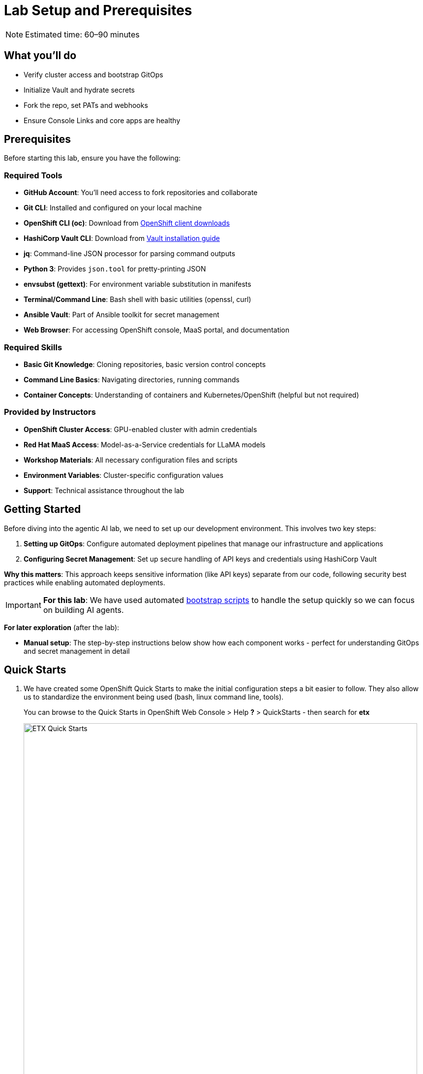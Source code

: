 = Lab Setup and Prerequisites

[NOTE]
====
Estimated time: 60–90 minutes
====

== What you'll do

* Verify cluster access and bootstrap GitOps
* Initialize Vault and hydrate secrets
* Fork the repo, set PATs and webhooks
* Ensure Console Links and core apps are healthy

== Prerequisites

Before starting this lab, ensure you have the following:

=== Required Tools

* **GitHub Account**: You'll need access to fork repositories and collaborate
* **Git CLI**: Installed and configured on your local machine
* **OpenShift CLI (oc)**: Download from https://mirror.openshift.com/pub/openshift-v4/clients/ocp/[OpenShift client downloads,window=_blank]
* **HashiCorp Vault CLI**: Download from https://developer.hashicorp.com/vault/install[Vault installation guide,window=_blank]
* **jq**: Command-line JSON processor for parsing command outputs
* **Python 3**: Provides `json.tool` for pretty-printing JSON
* **envsubst (gettext)**: For environment variable substitution in manifests
* **Terminal/Command Line**: Bash shell with basic utilities (openssl, curl)
* **Ansible Vault**: Part of Ansible toolkit for secret management
* **Web Browser**: For accessing OpenShift console, MaaS portal, and documentation

=== Required Skills
* **Basic Git Knowledge**: Cloning repositories, basic version control concepts
* **Command Line Basics**: Navigating directories, running commands
* **Container Concepts**: Understanding of containers and Kubernetes/OpenShift (helpful but not required)

=== Provided by Instructors
* **OpenShift Cluster Access**: GPU-enabled cluster with admin credentials
* **Red Hat MaaS Access**: Model-as-a-Service credentials for LLaMA models
* **Workshop Materials**: All necessary configuration files and scripts
* **Environment Variables**: Cluster-specific configuration values
* **Support**: Technical assistance throughout the lab

== Getting Started

Before diving into the agentic AI lab, we need to set up our development environment. This involves two key steps:

1. **Setting up GitOps**: Configure automated deployment pipelines that manage our infrastructure and applications
2. **Configuring Secret Management**: Set up secure handling of API keys and credentials using HashiCorp Vault

**Why this matters**: This approach keeps sensitive information (like API keys) separate from our code, following security best practices while enabling automated deployments.

[IMPORTANT]
====
**For this lab**: We have used automated https://github.com/rhpds/etx-llmaas-gitops[bootstrap scripts,window=_blank] to handle the setup quickly so we can focus on building AI agents.
====

**For later exploration** (after the lab):

* **Manual setup**: The step-by-step instructions below show how each component works - perfect for understanding GitOps and secret management in detail

== Quick Starts

. We have created some OpenShift Quick Starts to make the initial configuration steps a bit easier to follow. They also allow us to standardize the environment being used (bash, linux command line, tools).
+
You can browse to the Quick Starts in OpenShift Web Console > Help **?** > QuickStarts - then search for **etx**
+
.ETX Quick Starts
image::etx-quick-starts.png[ETX Quick Starts, 800]

. Select the first one **ETX -1- The Basics** and then Click **Step 1 - Set your shell**

. Next Select **Run in Web Terminal** play button. The **Initialize Terminal** screen should appear in the bottom half of your browser.

. Select **Start** to run the terminal
+
.ETX 1 The Basics
image::etx-quick-starts2.png[ETX 1 The Basics, 800]

. Continue with the ETX Quick Starts and follow the documentation at the same time. We will point out in the docs if a step or section is covered in a **Quick Start** using a **TIP**
+
TIP: Covered in a Quick Start

. Done ✅

== Team Setup

. **You'll be working in teams of 2 people per cluster**
+
[NOTE]
====
**Why teams of two?**

* **Resource optimization**: GPU-enabled OpenShift clusters are expensive - sharing clusters allows us to provide everyone with powerful hardware
* **Better learning**: https://openpracticelibrary.com/practice/pair-programming/[Pair programming,window=_blank] increases knowledge sharing and helps troubleshoot issues faster
* **Real-world practice**: Most production AI/ML teams work collaboratively on shared infrastructure and have a mixture of roles and expertise

This setup mirrors how teams work with shared cloud resources in enterprise environments.
====

. **Receive your cluster credentials** 🔐
+
Your instructor will provide OpenShift login credentials for your team's shared cluster.

. **Set up your shared repository** (choose one team member to do this):
.. https://github.com/redhat-ai-services/etx-agentic-ai[Fork the etx-agentic-ai repository,window=_blank] to your personal GitHub account
+
.GitHub Repo Fork
image::github-fork.png[GitHub Repo Fork, 400]
.. Add your teammate as a collaborator with write access
+
.GitHub Repo Collaborators  
image::github-collaborators.png[GitHub Repo Collaborators, 400]
+
.. Ensure that you **Enable Issues** for your fork under **Settings** > **General** > **Features** > **Issues** as they are disabled for forked repos by default
+
.GitHub Repo Enable Issues
image::github-repo-enable-issues.png[GitHub Repo Enable Issues, 400]

. **Both team members: Clone the forked repository locally**
+
[source,bash,options="wrap",role="execute"]
----
git clone git@github.com:your-gh-user/etx-agentic-ai.git
cd etx-agentic-ai
----
+
.GitHub Repo Clone
image::github-clone.png[GitHub Repo Clone, 400]
+
[TIP]
====
Replace `your-gh-user` with the actual GitHub username of whoever forked the repository.
====

. **Verify your setup** ✅
+
You should now have:
+
* Access to your team's OpenShift cluster
* A shared fork of the repository with both teammates as collaborators  
* Local copies of the code on both laptops

== Cluster Environment

Your team has access to a fully-featured OpenShift cluster designed for AI workloads. This cluster mimics many customer production environments. Here's how the platform is architected:

=== Bootstrap Components
These foundational components are deployed first to establish the platform's operational baseline:

* **Red Hat OpenShift**: Enterprise Kubernetes platform providing container orchestration
* **Advanced Cluster Management (ACM)**: Multi-cluster governance and GitOps orchestration
* **ArgoCD**: Declarative, Git-driven application deployments
* **HashiCorp Vault**: Secure credential storage and automated secret injection

=== Security, Governance, and Delivery (ArgoCD + Policy as Code)
Built on the bootstrap foundation, we combine continuous delivery with continuous compliance:

[IMPORTANT]
.Why both exist in this repo
====
* **ArgoCD (delivery)** deploys the capabilities that teams need (Llama Stack, MCP tools, agent services, pipelines) from Git
* **Policy as Code (governance)** enforces the rules those capabilities must follow (security, sources, sizes, hygiene)

What policies can assert here:

* **Model source allowlists**: only approved providers/endpoints (legal/commercial constraints)
* **Model size limits**: keep parameter/VRAM footprint within cost/perf targets
* **Image/registry restrictions**: approved registries and signed images
* **Resource hygiene**: every Pod declares requests/limits; GPU workloads use time-slicing/quotas
* **Secret handling**: Vault or external secret injection; no plaintext k8s secrets
* **Network posture**: NetworkPolicies limiting egress to approved services (e.g., Llama Stack, GitHub MCP)

This pairing yields:

* **Zero Configuration Drift**: what's in Git is what runs (ArgoCD)
* **Automated Compliance**: guardrails are applied continuously (policies)
* **Green from GO**: start compliant; learn inside enterprise guardrails from day one

NOTE: Policy as Code is not strictly required to complete this lab. It is, however, a highly useful paradigm—and in some environments or delivery workflows it is required—so we model it here to reflect real-world practices.

Learn more:

* https://open-cluster-management.io/docs/getting-started/integration/policy-controllers/policy/[Policy API Concepts,window=_blank]
* https://github.com/open-cluster-management-io/policy-collection[Policy Collection,window=_blank]
* https://github.com/open-cluster-management-io/policy-generator-plugin[Policy Generator,window=_blank]
====

.Policy as Code using GitOps and ACM
image::policy-as-code.png[Policy as Code, 600]

=== Developer Platform Services
Self-service capabilities that enable development teams:

* **CI/CD Pipelines**: Tekton for automated container builds, testing, and deployments
* **Source Control Integration**: Git-based workflows with automated quality gates
* **Container Registry**: Secure image storage with vulnerability scanning and promotion workflows

=== Tenant & Workload Services
Multi-tenant capabilities providing isolated, secure environments:

* **Namespace Management**: Multi-tenant isolation with RBAC and resource quotas
* **Development Workbenches**: Self-service Jupyter environments for data science teams
* **Service Mesh**: Secure service-to-service communication and traffic management

=== AI/ML Platform Services
Specialized services for AI/ML workloads and agentic applications:

* **Red Hat OpenShift AI (RHOAI)**: Managed AI/ML platform with GPU acceleration
* **Model Serving Infrastructure**: Scalable inference endpoints with model lifecycle management
* **Agentic AI Runtime**: Environment for deploying AI agents with external service integrations

[TIP]
====
**LLaMA Stack Integration**: Our agentic AI workloads leverage https://github.com/llamastack/llama-stack[LLaMA Stack,window=_blank], a composable framework that provides standardized APIs for model inference, safety guardrails, and tool integration. This allows our AI agents to seamlessly interact with large language models while maintaining consistent interfaces for memory management, tool calling, and safety controls across different model providers.
====

**The Benefits:**

* **ZERO configuration drift** - what's in git is real
* **Integrates into the Governance Dashboard in ACM for SRE**
* **We start as we mean to go on** - we are Green from GO so that our dev environment looks like prod only smaller
* **All our clusters and environments are Kubernetes Native once bootstrapped**

== Required Applications

As a Team, you need to do each of these Prerequisites.

. We **Recommend** using the **Quick Starts** initially, then your laptop after the initial setup.
+
Start with the **Quick Start** - **ETX 1 The Basics**

. You may choose another client to bootstrap from (not recommended **especially** if you are on **MacOSX** which is not fully tested). It could be:
** Your https://www.dell.com/en-au/shop/dell-laptops/xps-16-laptop/spd/xps-16-9640-laptop[Laptop,window=_blank] or a https://docs.fedoraproject.org/en-US/fedora-silverblue/toolbox[Toolbx,window=_blank] or a https://docs.fedoraproject.org/en-US/docs/[Fedora like jumphost,window=_blank] or a https://docs.redhat.com/en/documentation/red_hat_openshift_ai_cloud_service/1/html/working_on_data_science_projects/using-project-workbenches_projects#creating-a-project-workbench_projects[Workbench Terminal,window=_blank] that can access your cluster and the internet
** Your bootstrap client must have a https://packages.fedoraproject.org/pkgs/bash/bash/[bash,window=_blank] shell with https://packages.fedoraproject.org/pkgs/openssl/openssl/[openssl,window=_blank], https://docs.ansible.com/ansible/2.9/cli/ansible-vault.html#ansible-vault[ansible-vault,window=_blank] installed
** Download and https://developer.hashicorp.com/vault/install[Install the Hashi Vault Client binary,window=_blank]
** Login to your OpenShift cluster using the https://mirror.openshift.com/pub/openshift-v4/clients/ocp/[OpenShift client,window=_blank] as the cluster-admin user

. Setup env vars and login to OpenShift
+
TIP: Covered in a Quick Start
+
[source,bash,options="wrap",role="execute"]
----
export ADMIN_PASSWORD=password # replace with yours
export CLUSTER_NAME=ocp.4ldrd # replace with yours
export BASE_DOMAIN=sandbox2518.opentlc.com # replace with yours
----
+
[source,bash,options="wrap",role="execute"]
----
oc login --server=https://api.${CLUSTER_NAME}.${BASE_DOMAIN}:6443 -u admin -p ${ADMIN_PASSWORD}
----

. Done ✅

=== MaaS credentials (Optional)

[NOTE]
====
This whole section can be skipped unless you wish to use your own Model as a Service Credentials. We will share the provided credentials to save time.

Gather your Model as a Service Credentials.

. Login to https://maas.apps.prod.rhoai.rh-aiservices-bu.com[Models-as-a-service using your RedHat credentials,window=_blank].
. Click on the __See your Applications & their credentials__ button.
. Create 3 Applications for these three models
** **Llama-3.2-3B**
** **Llama-4-Scout-17B-16E-W4A16**
** **Nomic-Embed-Text-v1.5**
+
e.g. for example __llama-4-scout-17b-16e-w4a16__
+
.MaaS LLama4 Scout
image::maas-llama-4-scout-17b-16e-w4a16.png[MaaS LLama4 Scout, 400]

. Setup env vars
+
[source,bash,options="wrap",role="execute"]
----
export MODEL_LLAMA3_API_KEY=e3...
export MODEL_LLAMA3_ENDPOINT_URL=https://llama-3-2-3b-maas-apicast-production.apps.prod.rhoai.rh-aiservices-bu.com:443
export MODEL_LLAMA3_NAME=llama-3-2-3b

export MODEL_LLAMA4_API_KEY=ce...
export MODEL_LLAMA4_ENDPOINT_URL=https://llama-4-scout-17b-16e-w4a16-maas-apicast-production.apps.prod.rhoai.rh-aiservices-bu.com:443
export MODEL_LLAMA4_NAME=llama-4-scout-17b-16e-w4a16

export MODEL_EMBED_API_KEY=95...
export MODEL_EMBED_URL=https://nomic-embed-text-v1-5-maas-apicast-production.apps.prod.rhoai.rh-aiservices-bu.com:443
export MODEL_EMBED_NAME=/mnt/models
----

. Done ✅
====

=== Vault Setup for GitOps

TIP: Covered in a Quick Start

We need to setup vault for your environment.

. Initialize the vault. Make sure you record the **UNSEAL_KEY** and **ROOT_TOKEN** somewhere safe and export them as env vars.
+
[source,bash,options="wrap",role="execute"]
----
oc -n vault exec -ti vault-0 -- vault operator init -key-threshold=1 -key-shares=1 -tls-skip-verify
----
+
[source,bash,options="wrap",role="execute"]
----
export UNSEAL_KEY=EGbx...
export ROOT_TOKEN=hvs.wnz...
----

After running the vault initialization command, you'll see output containing the unseal key and root token. Copy these values and export them as environment variables as shown.

image::vault-init.png[Vault initialization output showing unseal key and root token]

. Unseal the Vault.
+
[source,bash,options="wrap",role="execute"]
----
oc -n vault exec -ti vault-0 -- vault operator unseal -tls-skip-verify $UNSEAL_KEY
----

. Setup secrets for gitops.
+
TIP: (Optional Reading) You can see more details of this sort of setup https://eformat.github.io/rainforest-docs/#/2-platform-work/3-secrets[here,window=_blank] if you need more background.

. Setup env vars
+
[source,bash,options="wrap",role="execute"]
----
export VAULT_ROUTE=vault-vault.apps.${CLUSTER_NAME}.${BASE_DOMAIN}
export VAULT_ADDR=https://${VAULT_ROUTE}
export VAULT_SKIP_VERIFY=true
----

. Login to Vault.
+
[source,bash,options="wrap",role="execute"]
----
vault login token=${ROOT_TOKEN}
----

. You should see the following output:
+
.Vault Login
image::vault-login.png[Vault Login, 400]

. Setup env vars
+
[source,bash,options="wrap",role="execute"]
----
export APP_NAME=vault
export PROJECT_NAME=openshift-policy
export CLUSTER_DOMAIN=apps.${CLUSTER_NAME}.${BASE_DOMAIN}
----

. Create the Vault Auth using Kubernetes auth
+
[source,bash,options="wrap",role="execute"]
----
vault auth enable -path=${CLUSTER_DOMAIN}-${PROJECT_NAME} kubernetes
export MOUNT_ACCESSOR=$(vault auth list -format=json | jq -r ".\"$CLUSTER_DOMAIN-$PROJECT_NAME/\".accessor")
----

. Create an ACL Policy - ArgoCD will only be allowed to __READ__ secret values for hydration into the cluster
+
[source,bash,options="wrap",role="execute"]
----
vault policy write $CLUSTER_DOMAIN-$PROJECT_NAME-kv-read -<< EOF
path "kv/data/*" {
capabilities=["read","list"]
}
EOF
----

. Enable kv2 to store our secrets
+
[source,bash,options="wrap",role="execute"]
----
vault secrets enable -path=kv/ -version=2 kv
----

. Bind the ACL to Auth policy
+
[source,bash,options="wrap",role="execute"]
----
vault write auth/$CLUSTER_DOMAIN-$PROJECT_NAME/role/$APP_NAME \
bound_service_account_names=$APP_NAME \
bound_service_account_namespaces=$PROJECT_NAME \
policies=$CLUSTER_DOMAIN-$PROJECT_NAME-kv-read \
period=120s
----

. Grab the cluster CA certificate on the API
+
[source,bash,options="wrap",role="execute"]
----
CA_CRT=$(echo "Q" | openssl s_client -showcerts -connect api.${CLUSTER_NAME}.${BASE_DOMAIN}:6443 2>&1 | awk '/BEGIN CERTIFICATE/,/END CERTIFICATE/ {print $0}')
----

. Add the initial token and CA cert to the Vault Auth Config.
+
[source,bash,options="wrap",role="execute"]
----
vault write auth/${CLUSTER_DOMAIN}-${PROJECT_NAME}/config \
kubernetes_host="$(oc whoami --show-server)" \
kubernetes_ca_cert="$CA_CRT"
----

. Done ✅

==== Create a CronJob

[TIP]
====
In case the vault pod, or the node it runs on, reboots, it is always handy to auto unseal the vault.

[source,bash,options="wrap",role="execute"]
----
cat infra/bootstrap/vault-unseal-cronjob.yaml | envsubst | oc apply -f-
----

image::vault-cronjob.png[Vault Cronjob Created, 600]

Done ✅
====

=== Tavily search token

Gather your Tavily web search API Key.

. Setup a https://app.tavily.com[Tavily,window=_blank] api key for web search. Login using a github account of one of your team members.
+
.Tavily API Key
image::tavily-apikey.png[Create Tavily API Key, 600]

. Done ✅

=== GitHub Token

Create a fine-grained GitHub Personal Access (PAT) Token.

. Login to GitHub in a browser, then click on your user icon > **Settings**

. Select **Developer Settings** > **Personal Access Tokens** > **Fine-grained personal access tokens**

. Select Button **Generate a new token** - give it a token name e.g. __etx-ai__

. Set **Repository access**
+
**All repositories**: allow access to your repositories including read-only public repos.

. Give it the following permissions:
+
**Commit statuses**: Read-Only
+
**Content**: Read-Only
+
**Issues**: Read and Write
+
**Metadata**: Read-Only (this gets added automatically)
+
**Pull requests**: Read-Only
+
.GitHub Repo Perms
image::github-repo-perms.png[GitHub Repo Perms, 400]

. Generate the token.
+
.GitHub Repo Token
image::github-pat.png[GitHub Repo Token, 400]

. Done ✅

=== GitHub Webhook

Create a webhook that fires from your GitHub repo fork to ArgoCD on the OpenShift Cluster. This ensures the applications are synced whenever you push a change into git (rather than wait the 3min default sync time).

. Login to GitHub in a browser, go to your **etx-agentic-ai** fork > **Settings**

. Select **Webhooks**

. Select **Add Webhook**. Add the following details
+
**Payload URL:** https://global-policy-server-openshift-policy.apps.${CLUSTER_NAME}.${BASE_DOMAIN}/api/webhook - You can get the correct URL by echoing this out on the command line:
+
[source,bash,options="wrap",role="execute"]
----
echo https://global-policy-server-openshift-policy.apps.${CLUSTER_NAME}.${BASE_DOMAIN}/api/webhook
----
+
**Content Type:** application/json
+
**SSL Verification:** Enable SSL Verification
+
**Which events:** Send me everything

. Click **Add Webhook**
+
.GitHub Webhook
image::github-webhook.png[GitHub Webhook, 400]

. Done ✅

=== The Secrets File

TIP: Covered in a Quick Start

[IMPORTANT]
.Why Do This
====
We need to be able to hydrate the vault from a single source of truth. It makes secret management very efficient. In the case if a disaster, we need to recover the vault environment quickly. We can check this file into git as an AES256 encoded file (until quantum cracks it ❈).
====

The secrets file is just a bash shell script that uses the vault cli.

. Unencrypt the secrets file
+
NOTE: the instructor will provide the key
+
[source,bash,options="wrap",role="execute"]
----
ansible-vault decrypt infra/secrets/vault-sno
----

. Check the gathered api tokens are set as env vars in the secrets file. Add your **Tavily** and **GitHub Pat** tokens to the file.
+
.Add API Tokens
image::add-apikeys-secrets.png[Add API Tokens, 300]
+
[TIP]
====
You can create a secrets file from scratch by copying the example file provided. Only do this if you are using your own MaaS API keys or do not have access to the decrypt key.

[source,bash,options="wrap",role="execute"]
----
cp infra/secrets/vault-sno-example infra/secrets/vault-sno
----
====

. Hydrate the vault by running the secrets file as a script. When prompted to enter the root token, use the $ROOT_TOKEN you exported earlier.
+
[source,bash,options="wrap",role="execute"]
----
sh infra/secrets/vault-sno
----

. Encrypt the secrets file and check it back into your git fork. Generate a large secret key to use to encrypt the file and keep it safe.
+
TIP: you can put the key in vault 🔑
+
[source,bash,options="wrap",role="execute"]
----
openssl rand -hex 32
----

. Ansible vault encrypt will prompt you for the Key twice
+
[source,bash,options="wrap",role="execute"]
----
ansible-vault encrypt infra/secrets/vault-sno
----

. Add to git
+
[source,bash,options="wrap",role="execute"]
----
# Its not real unless its in git
git add infra/secrets/vault-sno; git commit -m "hydrated vault with apikeys"; git push
----
+
[TIP]
.Optional (but highly recommended)
====
You can add a pre-commit git hook client side so that you do not check in an unencrypted AES256 secrets file. Run this after cloning forked repo to configure git hooks:

[source,bash,options="wrap",role="execute"]
----
chmod 755 infra/bootstrap/pre-commit
cd .git/hooks
ln -s ../../infra/bootstrap/pre-commit pre-commit
cd ../../
----
====

. Lastly, create the secret used by ArgoCD to connect to Vault in our OpenShift cluster. Since the OpenShift TokenAPI is used, we only really reference the service account details.
+
[source,yaml,options="wrap",role="execute"]
----
cat <<EOF | oc apply -f-
kind: Secret
apiVersion: v1
metadata:
  name: team-avp-credentials
  namespace: openshift-policy
stringData:
  AVP_AUTH_TYPE: "k8s"
  AVP_K8S_MOUNT_PATH: "auth/${CLUSTER_DOMAIN}-${PROJECT_NAME}"
  AVP_K8S_ROLE: "vault"
  AVP_TYPE: "vault"
  VAULT_ADDR: "https://vault.vault.svc:8200"
  VAULT_SKIP_VERIFY: "true"
type: Opaque
EOF
----

. Your _Agentic_ ArgoCD is now setup to read secrets from Vault and should be in a healthy state.
+
image::vault-health.png[Vault Health, 600]

. You can also login to Vault using the Vault UI and $ROOT_TOKEN from the OpenShift web console to check out the configuration if it is unfamiliar.
+
.Login to Vault
image::vault-console.png[Login to Vault, 400]

. Done ✅

=== 💥 Expert Mode 💥

[IMPORTANT]
.Experts Only ⛷️
====
Only run this script if you are familiar with the Hashi Vault setup we just ran through and you skipped all the previous vault steps to get to here. Run the all-in-one vault setup script.

[source,bash,options="wrap",role="execute"]
----
export CLUSTER_NAME=cluster-4xglk.4xglk
export BASE_DOMAIN=sandbox2518.opentlc.com
export AWS_PROFILE=etx-ai
export ADMIN_PASSWORD=password
export ANSIBLE_VAULT_SECRET=94bbffb36de4285abcf95b5d650e0790c13939bc0e2f5214aaf58196456b8989

./infra/bootstrap/vault-setup.sh
----

Done ✅
====

== Complete the Bootstrap

. The following https://docs.redhat.com/en/documentation/openshift_container_platform/4.19/html/console_apis/consolelink-console-openshift-io-v1[OpenShift ConsoleLinks,window=_blank] should already exist in your cluster:
+
image::add-console-links.png[Console Links, 300]
+
**Red Hat Applications** - these are cloud services provided by Red Hat for your cluster.
+
**GenAI** - these are the GenAI applications that we will be using in the exercises. The **Agentic ArgoCD** should be running but is empty (no apps deployed yet) and is our GitOps application. The **LLamaStack Playground** is not deployed yet, but will be the link for the LlamaStack UI for integrating Tools and Agents. **Vault** is running but not yet initialized or unsealed and is the app that stores our secrets.
+
**OpenShift GitOps** - this is the cluster bootstrap ArgoCD GitOps. This has all of the setup to get started for our cluster. It does not include the Agentic applications that we cover in the exercises.
+
**RHOAI** - the UI for Red Hat OpenShift AI. Login here to access your Data Science workbenches, models, pipelines and experiments.

. Bootstrap https://argo-cd.readthedocs.io/en/latest/operator-manual/cluster-bootstrapping/#app-of-apps-pattern[App-of-Apps,window=_blank]
+
[source,bash,options="wrap",role="execute"]
----
# We need to update our ArgoCD Apps to point to your team fork
export YOUR_GITHUB_USER=your-gh-user  # the Team member who forked the GitHub Repo
cd etx-agentic-ai   # Navigate to root directory of code base if not already there
----

. Replace the `redhat-ai-services` throughout the file with your GitHub username.
+
[source,bash,options="wrap",role="execute"]
----
sed -i "s/redhat-ai-services/${YOUR_GITHUB_USER}/g" infra/app-of-apps/etx-app-of-apps.yaml
----

. Update the `redhat-ai-services` to your GitHub username in the `etx-app-of-apps.yaml` file.
+
[source,bash,options="wrap",role="execute"]
----
for x in $(ls infra/app-of-apps/sno); do
    sed -i "s/redhat-ai-services/${YOUR_GITHUB_USER}/g" infra/app-of-apps/sno/$x
done
----

. Now we can save, commit, and push the changes to your GitHub fork.
+
[source,bash,options="wrap",role="execute"]
----
# Its not real unless its in git
git add .; git commit -m "using my github fork"; git push
----

. Finally, we can bootstrap the apps into our cluster.
+
[source,bash,options="wrap",role="execute"]
----
# Bootstrap all our apps
oc apply -f infra/app-of-apps/etx-app-of-apps.yaml
----
+
This will install the tenant pipeline app and observability stack into our cluster. All the other GenAI apps are undeployed for now. You can check this in your _app-of-apps/cluster-name_ github fork folder.
+
image::bootstrap-initial.png[bootstrap-initial, 400]

. Check the Install progress of the app-of-apps in the **Agentic ArgoCD**
+
image::bootstrap-begin.png[bootstrap-begin, 400]

. You will need to wait for the individual apps to be installed. This may take a few minutes. After a few minutes, you should see the following output to show that the apps have been installed.
+
image::bootstrap-complete.png[bootstrap-complete, 400]
+
Also, notice that the `tenant-ai-agent-local-cluster` app is constantly in a progressing state. This is something we will address later in this course.

. Done ✅

== Our Data Science Team Have A Request

It seems there is only limited GPUs in the cluster. In this example **1** GPU. We already have an LLM Model deployed at bootstrap time using this GPU.

The Data Science team 🤓 have requested to use GPUs for their Data Science Workbenches e.g. when they use a Pytorch, CUDA or other stack image that can directly access an accelerator.

Given the cluster already has access to one GPU node let's quickly set up this access for them. Note that your cluster may be configured with more GPU nodes.

In our case we have a single NVIDIA accelerator attached to our instance type.

. Check what EC2 GPU enabled instance types we have running in our cluster
+
[source,bash,options="wrap",role="execute"]
----
oc get machines.machine.openshift.io -A
----
+
[source,bash,options="wrap"]
----
NAMESPACE               NAME                                    PHASE     TYPE          REGION      ZONE         AGE
openshift-machine-api   ocp-kt5tz-master-0                      Running   c6a.2xlarge   us-east-2   us-east-2a   24h
openshift-machine-api   ocp-kt5tz-master-1                      Running   c6a.2xlarge   us-east-2   us-east-2b   24h
openshift-machine-api   ocp-kt5tz-master-2                      Running   c6a.2xlarge   us-east-2   us-east-2c   24h
openshift-machine-api   ocp-kt5tz-worker-gpu-us-east-2a-9vxzv   Running   g6e.2xlarge   us-east-2   us-east-2a   24h
openshift-machine-api   ocp-kt5tz-worker-us-east-2a-fcbcg       Running   m6a.4xlarge   us-east-2   us-east-2a   24h
openshift-machine-api   ocp-kt5tz-worker-us-east-2b-5zx84       Running   m6a.4xlarge   us-east-2   us-east-2b   24h
openshift-machine-api   ocp-kt5tz-worker-us-east-2c-z9xzs       Running   m6a.4xlarge   us-east-2   us-east-2c   24h
----

. We can see in this case that we have a https://aws.amazon.com/ec2/instance-types/g6e[**g6e.2xlarge**,window=_blank] instance. We can check how many GPUs we are able to allocate:
+
[source,bash,options="wrap",role="execute"]
----
oc get $(oc get node -o name -l beta.kubernetes.io/instance-type=g6e.2xlarge) -o=jsonpath={.status.allocatable} | python -m json.tool
----
+
In this case - we have an output of **1** allocatable GPU:
+
[source,bash,options="wrap"]
----
{
  "cpu": "7500m",
  "ephemeral-storage": "114345831029",
  "hugepages-1Gi": "0",
  "hugepages-2Mi": "0",
  "memory": "63801456Ki",
  "nvidia.com/gpu": "1",
  "pods": "250"
}
----

. Label the node with the **device-plugin.config** that matches the GPU instance product e.g. **NVIDIA-L40S** for this instance type.
+
[source,bash,options="wrap",role="execute"]
----
oc label --overwrite node \
    --selector=nvidia.com/gpu.product=NVIDIA-L40S \
    nvidia.com/device-plugin.config=NVIDIA-L40S
----
+
TIP: If your instance type has different accelerators, you will need to adjust the label used here and the ConfigMap in the next step.

. Now apply the https://github.com/redhat-ai-services/etx-agentic-ai/tree/main/infra/applications/gpu[GPU Cluster Policy and ConfigMap,window=_blank] objects that setup https://docs.nvidia.com/datacenter/cloud-native/gpu-operator/latest/gpu-sharing.html[Time Slicing,window=_blank] - a method to share nvidia gpus.
+
[source,bash,options="wrap",role="execute"]
----
oc apply -k infra/applications/gpu
----

. After approx ~30sec check the number of allocatable GPUs
+
[source,bash,options="wrap",role="execute"]
----
oc get $(oc get node -o name -l beta.kubernetes.io/instance-type=g6e.2xlarge) -o=jsonpath={.status.allocatable} | python -m json.tool
----
+
This should now give an output with **8** allocatable GPUs. Great - now our data science team can see and use eight GPUs even though we only have one physical GPU.
+
[source,bash,options="wrap"]
----
{
  "cpu": "7500m",
  "ephemeral-storage": "114345831029",
  "hugepages-1Gi": "0",
  "hugepages-2Mi": "0",
  "memory": "63801456Ki",
  "nvidia.com/gpu": "8",
  "pods": "250"
}
----

. Done ✅

== Technical Knowledge

Ideally https://www.redhat.com/tracks/_pfcdn/assets/10330/contents/344388/925d2cb5-39c2-49dc-9ed2-3f4aeeb52a85.pdf[your team is a cross-functional one (Optional: Read Chapter.1 - Introduction),window=_blank] with:

* Good understanding of OpenShift/Kubernetes concepts
* Basic familiarity with Python programming
* Good knowledge of https://www.redhat.com/en/topics/containers[containerization,window=_blank] concepts
* Basic understanding of CI/CD pipelines
* Good grasp of https://openpracticelibrary.com/practice/gitops[GitOps,window=_blank] and https://openpracticelibrary.com/practice/everything-as-code[Everything as Code practices,window=_blank]

xref:module-01.adoc[☕ Buckle Up], Here we go ...

// lightbox - for images - FIXME need to make the include::partial$lightbox.hbs WORK
++++
<div id="myModal" class="modal">
    <span class="close cursor" onclick="closeModal()">&times;</span>
    <div class="modal-content" onclick="closeModal()">
        <!--suppress HtmlRequiredAltAttribute as this will be set when selecting the image via JavaScript,
        RequiredAttributes as src will be set by when selecting the image via JavaScript -->
        <img id="imageinmodal">
    </div>
</div>
<script>
    function openModal() {
        document.getElementById("myModal").style.display = "block";
        // use overflowY = hidden to prevent the body from scrolling when modal is visible
        // doesn't work with overscroll-behavior, as this would work only when the modal has a scrollbar
        document.getElementsByTagName("body")[0].style.overflowY = "hidden";
    }

    function closeModal() {
        document.getElementById("myModal").style.display = "none";
        document.getElementsByTagName("body")[0].style.overflowY = "auto";
    }

    document.querySelectorAll('.imageblock img').forEach(element => {
        if (element.closest('a') === null) {
            element.className += " lightbox";
            element.addEventListener('click', evt => {
                document.getElementById("imageinmodal").setAttribute("src", evt.currentTarget.getAttribute("src"))
                document.getElementById("imageinmodal").setAttribute("alt", evt.currentTarget.getAttribute("alt"))
                openModal();
            })
        }
    });
</script>
<style>
    /* The Modal (background) */
    .modal {
        display: none;
        position: fixed;
        z-index: 10;
        padding-top: 5vh;
        left: 0;
        top: 0;
        width: 100%;
        height: 100%;
        overflow: auto;
        backdrop-filter: blur(3px);
        background-color: rgba(30, 30, 30, 0.8);
    }
    img.lightbox {
        cursor: pointer;
    }
    /* Modal Content */
    .modal-content {
        position: relative;
        margin: auto;
        padding: 0;
        width: 90%;
        max-height: 90vh;
        cursor: pointer;
    }

    .modal-content img {
        width: auto;
        height: auto;
        max-width: 90vw;
        max-height: 90vh;
        min-width: 90vw;
        min-height: 90vh;
        display: block;
        margin-right: auto;
        margin-left: auto;
        object-fit: contain;
    }

    /* The Close Button */
    .close {
        color: white;
        position: absolute;
        top: 10px;
        right: 25px;
        font-size: 35px;
        font-weight: bold;
    }

    .close:hover,
    .close:focus {
        color: #999;
        text-decoration: none;
        cursor: pointer;
    }
</style>
++++
